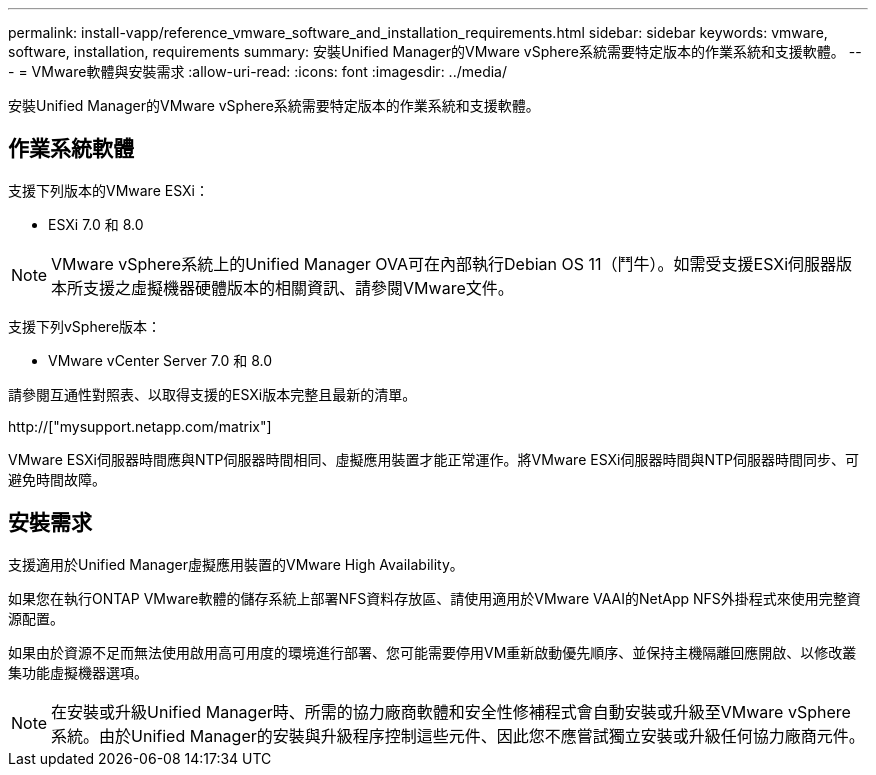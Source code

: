 ---
permalink: install-vapp/reference_vmware_software_and_installation_requirements.html 
sidebar: sidebar 
keywords: vmware, software, installation, requirements 
summary: 安裝Unified Manager的VMware vSphere系統需要特定版本的作業系統和支援軟體。 
---
= VMware軟體與安裝需求
:allow-uri-read: 
:icons: font
:imagesdir: ../media/


[role="lead"]
安裝Unified Manager的VMware vSphere系統需要特定版本的作業系統和支援軟體。



== 作業系統軟體

支援下列版本的VMware ESXi：

* ESXi 7.0 和 8.0


[NOTE]
====
VMware vSphere系統上的Unified Manager OVA可在內部執行Debian OS 11（鬥牛）。如需受支援ESXi伺服器版本所支援之虛擬機器硬體版本的相關資訊、請參閱VMware文件。

====
支援下列vSphere版本：

* VMware vCenter Server 7.0 和 8.0


請參閱互通性對照表、以取得支援的ESXi版本完整且最新的清單。

http://["mysupport.netapp.com/matrix"]

VMware ESXi伺服器時間應與NTP伺服器時間相同、虛擬應用裝置才能正常運作。將VMware ESXi伺服器時間與NTP伺服器時間同步、可避免時間故障。



== 安裝需求

支援適用於Unified Manager虛擬應用裝置的VMware High Availability。

如果您在執行ONTAP VMware軟體的儲存系統上部署NFS資料存放區、請使用適用於VMware VAAI的NetApp NFS外掛程式來使用完整資源配置。

如果由於資源不足而無法使用啟用高可用度的環境進行部署、您可能需要停用VM重新啟動優先順序、並保持主機隔離回應開啟、以修改叢集功能虛擬機器選項。


NOTE: 在安裝或升級Unified Manager時、所需的協力廠商軟體和安全性修補程式會自動安裝或升級至VMware vSphere系統。由於Unified Manager的安裝與升級程序控制這些元件、因此您不應嘗試獨立安裝或升級任何協力廠商元件。
